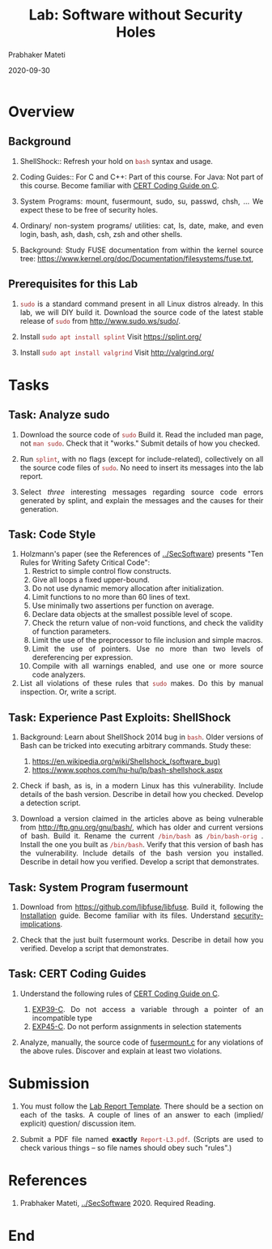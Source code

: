 # -*- mode: org -*-
#+date: 2020-09-30
#+TITLE: Lab: Software without Security Holes
#+AUTHOR: Prabhaker Mateti
#+HTML_LINK_HOME: ../../Top/index.html
#+HTML_LINK_UP: ../
#+HTML_HEAD: <style> P,li {text-align: justify} code {color: brown;} @media screen {BODY {margin: 10%} }</style>
#+BIND: org-html-preamble-format (("en" "<a href=\"../../\"> ../../</a>"))
#+BIND: org-html-postamble-format (("en" "<hr size=1>Copyright &copy; 2020 <a href=\"http://www.wright.edu/~pmateti\">www.wright.edu/~pmateti</a> &bull; %d"))
#+STARTUP:showeverything
#+OPTIONS: toc:2

* Overview

** Background

1. ShellShock:: Refresh your hold on =bash= syntax and usage.

1. Coding Guides:: For C and C++: Part of this course.  For Java: Not
   part of this course.  Become familiar with [[https://wiki.sei.cmu.edu/confluence/display/c/SEI+CERT+C+Coding+Standard][CERT Coding Guide on C]].

1. System Programs: mount, fusermount, sudo, su, passwd, chsh, ...  We
   expect these to be free of security holes.

1. Ordinary/ non-system programs/ utilities: cat, ls, date, make, and
   even login, bash, ash, dash, csh, zsh and other shells.

1. Background: Study FUSE documentation from within the kernel source tree:
   https://www.kernel.org/doc/Documentation/filesystems/fuse.txt, 


** Prerequisites for this Lab

1. =sudo= is a standard command present in all Linux distros already.
   In this lab, we will DIY build it.  Download the source code of the
   latest stable release of =sudo= from http://www.sudo.ws/sudo/.

1. Install =sudo apt install splint= Visit https://splint.org/
1. Install =sudo apt install valgrind= Visit http://valgrind.org/

* Tasks

** Task: Analyze sudo

4. Download the source code of =sudo=  Build it.  Read the included man
   page, not =man sudo=.  Check that it "works."  Submit details of
   how you checked.

5. Run =splint=, with no flags (except for include-related),
   collectively on all the source code files of =sudo=.  No need to
   insert its messages into the lab report.

6. Select /three/ interesting messages regarding source code errors
   generated by splint, and explain the messages and the causes for
   their generation.

** Task: Code Style

1. Holzmann's paper (see the References of [[../SecSoftware]]) presents "Ten Rules for
   Writing Safety Critical Code":
    1.  Restrict to simple control flow constructs.
    1.  Give all loops a fixed upper-bound.
    1.  Do not use dynamic memory allocation after initialization.
    1.  Limit functions to no more than 60 lines of text.
    1.  Use minimally two assertions per function on average.
    1.  Declare data objects at the smallest possible level of scope.
    1.  Check the return value of non-void functions, and check the
        validity of function parameters.
    1.  Limit the use of the preprocessor to file inclusion and simple macros.
    1.  Limit the use of pointers. Use no more than two levels of
        dereferencing per expression.
    1.  Compile with all warnings enabled, and use one or more source
        code analyzers.
1. List all violations of these rules that =sudo= makes.  Do this by
   manual inspection.  Or, write a script.

** Task: Experience Past Exploits: ShellShock

1. Background: Learn about ShellShock 2014 bug in =bash=.  Older
   versions of Bash can be tricked into executing arbitrary commands.
   Study these:
   1. https://en.wikipedia.org/wiki/Shellshock_(software_bug)
   2. https://www.sophos.com/hu-hu/lp/bash-shellshock.aspx

1. Check if bash, as is, in a modern Linux has this vulnerability.
   Include details of the bash version.  Describe in detail how you
   checked.  Develop a detection script.

1. Download a version claimed in the articles above as being
   vulnerable from http://ftp.gnu.org/gnu/bash/, which has older and
   current versions of bash.  Build it.  Rename the current
   =/bin/bash= as =/bin/bash-orig= .  Install the one you built as
   =/bin/bash=.  Verify that this version of bash has the
   vulnerability.  Include details of the bash version you installed.
   Describe in detail how you verified.  Develop a script that
   demonstrates.

** Task: System Program fusermount

1. Download from https://github.com/libfuse/libfuse.  Build it,
   following the [[https://github.com/libfuse/libfuse#installation][Installation]] guide.  Become familiar with its files.
   Understand [[https://github.com/libfuse/libfuse#security-implications][security-implications]].

1. Check that the just built fusermount works.  Describe in detail how
   you verified.  Develop a script that demonstrates.

** Task: CERT Coding Guides

1. Understand the following rules of [[https://wiki.sei.cmu.edu/confluence/display/c/SEI+CERT+C+Coding+Standard][CERT Coding Guide on C]].

   1. [[https://wiki.sei.cmu.edu/confluence/display/c/EXP39-C.+Do+not+access+a+variable+through+a+pointer+of+an+incompatible+type][EXP39-C]]. Do not access a variable through a pointer of an
      incompatible type
   2. [[https://wiki.sei.cmu.edu/confluence/display/c/EXP45-C.+Do+not+perform+assignments+in+selection+statements][EXP45-C]]. Do not perform assignments in selection statements

2. Analyze, manually, the source code of [[https://github.com/libfuse/libfuse/blob/master/util/fusermount.c][fusermount.c]] for any
   violations of the above rules.  Discover and explain at least two
   violations.



* Submission

1. You must follow the [[../Overview/labReports.html][Lab Report Template]].  There should be a section
   on each of the tasks.  A couple of lines of an answer to each
   (implied/ explicit) question/ discussion item.

1. Submit a PDF file named *exactly* =Report-L3.pdf=. (Scripts are
   used to check various things -- so file names should obey such
   "rules".)

* References

1. Prabhaker Mateti, [[../SecSoftware]] 2020. Required Reading.

* End
# Local variables:
# after-save-hook: org-html-export-to-html
# end:
